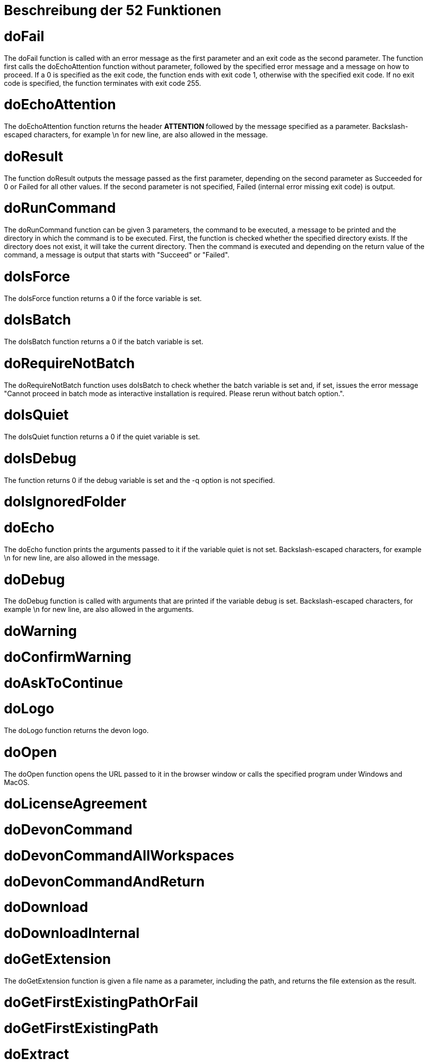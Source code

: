 = Beschreibung der 52 Funktionen

:toc:
toc::[]

= doFail
The doFail function is called with an error message as the first parameter and an exit code as the second parameter. The function first calls the doEchoAttention function without parameter, followed by the specified error message and a message on how to proceed. If a 0 is specified as the exit code, the function ends with exit code 1, otherwise with the specified exit code. If no exit code is specified, the function terminates with exit code 255.

= doEchoAttention
The doEchoAttention function returns the header ******** ATTENTION ******** followed by the message specified as a parameter. Backslash-escaped characters, for example \n for new line, are also allowed in the message.

= doResult
The function doResult outputs the message passed as the first parameter, depending on the second parameter as Succeeded for 0 or Failed for all other values. If the second parameter is not specified, Failed (internal error missing exit code) is output.

= doRunCommand
The doRunCommand function can be given 3 parameters, the command to be executed, a message to be printed and the directory in which the command is to be executed. First, the function is checked whether the specified directory exists. If the directory does not exist, it will take the current directory. Then the command is executed and depending on the return value of the command, a message is output that starts with "Succeed" or "Failed".

= doIsForce
The doIsForce function returns a 0 if the force variable is set.

= doIsBatch
The doIsBatch function returns a 0 if the batch variable is set.

= doRequireNotBatch
The doRequireNotBatch function uses doIsBatch to check whether the batch variable is set and, if set, issues the error message "Cannot proceed in batch mode as interactive installation is required. Please rerun without batch option.".

= doIsQuiet
The doIsQuiet function returns a 0 if the quiet variable is set.

= doIsDebug
The function returns 0 if the debug variable is set and the -q option is not specified.

= doIsIgnoredFolder

= doEcho
The doEcho function prints the arguments passed to it if the variable quiet is not set. Backslash-escaped characters, for example \n for new line, are also allowed in the message.

= doDebug
The doDebug function is called with arguments that are printed if the variable debug is set. Backslash-escaped characters, for example \n for new line, are also allowed in the arguments.

= doWarning
= doConfirmWarning
= doAskToContinue
= doLogo
The doLogo function returns the devon logo.

= doOpen
The doOpen function opens the URL passed to it in the browser window or calls the specified program under Windows and MacOS.

= doLicenseAgreement
= doDevonCommand
= doDevonCommandAllWorkspaces
= doDevonCommandAndReturn
= doDownload
= doDownloadInternal
= doGetExtension
The doGetExtension function is given a file name as a parameter, including the path, and returns the file extension as the result.

= doGetFirstExistingPathOrFail
= doGetFirstExistingPath
= doExtract
The doExtract function is given the file to be extracted and possibly a path to where it should be extracted. Then the right tool is selected based on the file extension and the file is unzipped.

= doUnzip
The doUnzip function checks if an unzip program is installed, and if not, installs the program. The file specified in the first parameter is then unpacked into the directory specified in the second parameter.

= doIsInstallerExtension
= doReplaceExtractedFile
= doBackup
= doReplaceExtractedSkipSingleFolder
= doReplaceExtracted
= doMavenGetLatestVersion
= doIsDevVersion
= doArrayContainsItemWithPrefix
= doMavenArchetype
= doUpgradeMavenArtifact
= doMoveGlobSafe
= doGitPullOrClone
= doInstall
= doExtendPath
= doConfigureWorkspace
= doRunConfigurator
= doCreateIdeScript
= doVersionCompare
= doGetNextVersion
= doIsMacOs
The doIsMacOs function returns 0 if the operating system is detected as MacOs. If not, a 255 is returned.

= doIsWindows
The doIsWindows function returns 0 if the operating system is detected as Windows. If not, a 255 is returned.

= doIsPackageJsonContainingScript
= doRequireWsl
= doParseOption

